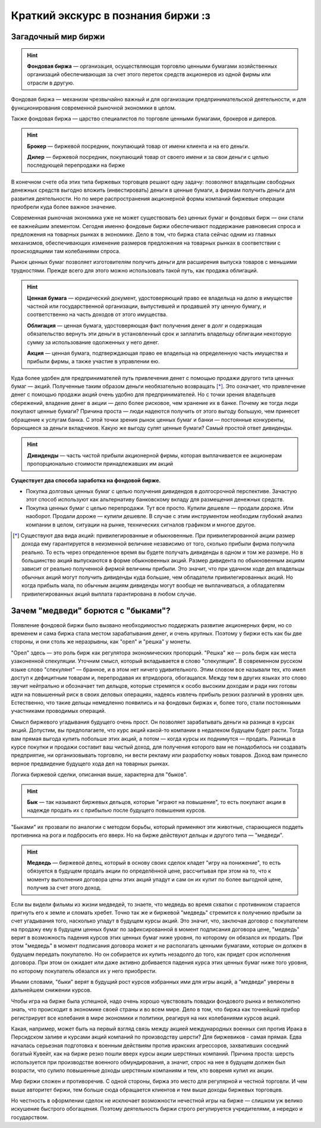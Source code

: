 Краткий экскурс в познания биржи :з
===================================

********************
Загадочный мир биржи
********************
.. hint:: **Фондовая биржа** — организация, осуществляющая торговлю ценными бумагами хозяйственных организаций обеспечивающая за счет этого переток средств акционеров из одной фирмы или отрасли в другую.

Фондовая биржа — механизм чрезвычайно важный и для организации предпринимательской деятельности, и для функционирования современной рыночной экономики в целом.

Также фондовая биржа — царство специалистов по торговле ценными бумагами, брокеров и дилеров.

.. hint:: **Брокер** — биржевой посредник, покупающий товар от имени клиента и на его деньги.

          **Дилер** — биржевой посредник, покупающий товар от своего имени и за свои деньги с целью последующей перепродажи на бирже

В конечном счете оба этих типа биржевых торговцев решают одну задачу: позволяют владельцам свободных денежных средств выгодно вложить (инвестировать) деньги в ценные бумаги, а фирмам получить деньги для развития деятельности. Но по мере распространения акционерной формы компаний биржевые операции приобрели куда более важное значение.

Современная рыночная экономика уже не может существовать без ценных бумаг и фондовых бирж — они стали ее важнейшим элементом. Сегодня именно фондовые биржи обеспечивают поддержание равновесия спроса и предложения на товарных рынках в экономике. Дело в том, что биржа стала сейчас одним из главных механизмов, обеспечивающих изменение размеров предложения на товарных рынках в соответствии с происходящими там колебаниями спроса.

Рынок ценных бумаг позволяет изготовителям получить деньги для расширения выпуска товаров с меньшими трудностями. Прежде всего для этого можно использовать такой путь, как продажа облигаций.

.. hint:: **Ценная бумага** — юридический документ, удостоверяющий право ее владельца на долю в имуществе частной или государственной организации, выпустившей и продавшей эту ценную бумагу, и соответственно на часть доходов от этого имущества.

          **Облигация** — ценная бумага, удостоверяющая факт получения денег в долг и содержащая обязательство вернуть эти деньги в установленный срок и заплатить владельцу облигации некоторую сумму за использование одолженных у него денег.

          **Акция** — ценная бумага, подтверждающая право ее владельца на oпределенную часть имущества и прибыли фирмы, а также участие в управлении ею.

Куда более удобен для предпринимателей путь привлечения денет с помощью продажи другого тита ценных бумаг — акций. Полученные таким образом деньги необязательно возвращать [*]_. Это означает, что привлечение денег с помощью продажи акций очень удобно для предпринимателей. Но с точки зрения владельцев сбережений, владение денег в акции — дело более рисковое, чем хранение их в банке. Почему же тогда люди покупают ценные бумаги? Причина проста — люди надеются получить от этого выгоду большую, чем принесет обращение к услугам банка. С этой точки зрения рынок ценных бумаг и банки — постоянные конкуренты, борющиеся за деньги вкладчиков. Какую же выгоду сулят ценные бумаги? Самый простой ответ дивиденды.

.. hint:: **Дивиденды** — часть чистой прибыли акционерной фирмы, которая выплачивается ее акционерам пропорционально стоимости принадлежавших им акций

**Существует два способа заработка на фондовой бирже.**

- Покупка долговых ценных бумаг с целью получения дивидендов в долгосрочной перспективе. Зачастую этот способ используют как альтернативу банковскому вкладу для размещения денежных средств.
- Покупка ценных бумаг с целью перепродажи. Тут все просто. Купили дешевле — продали дороже. Или наоборот. Продали дороже — купили дешевле. В случае с этим инструментом необходим глубокий анализ компании в целом, ситуации на рынке, технических сигналов графиком и многое другое.

.. [*] Существуют два вида акций: привилегированные и обыкновенные. При привилегированной акции размер дохода ему гарантируется в неизменной величине независимо от того, сколько прибыли фирма получила реально. То есть через определенное время вы будете получать дивиденды в одном и том же размере. Но в большинство акций выпускаются в форме обыкновенных акций. Размер дивидента по обыкновенным акциям зависит от реально полученной фирмой величины прибыли. Это значит, что при удачном ходе дел владельцы обычных акций могут получить дивиденды куда большие, чем обладатели привилегированных акций. Но когда прибыль мала, по обычным акциям дивиденды могут вообще не выплачиваться, а обладателям привилегированных акций выплата гарантирована в любом случае.

************************************
Зачем "медведи" борются  с "быками"?
************************************

Появление фондовой биржи было вызвано необходимостью поддержать развитие акционерных фирм, но со временем и сама биржа стала местом зарабатывания денег, и очень крупных. Поэтому у биржи есть как бы две стороны, и они столь же неразрывны, как "орел" и "решка" у монеты.

"Орел" здесь — это роль бирж как регулятора экономических пропорций. "Решка" же — роль бирж как места узаконенной спекуляции. Уточним смысл, который вкладывается в слово "спекуляция". В современном русском языке слово "спекулянт" — бранное, и в этом нет ничего удивительного. Этим словом все называли тех, кто имел доступ к дефицитным товарам и, перепродавая их втридорога, обогащался. Между тем в других языках это слово звучит нейтрально и обозначает тип дельцов, которые стремятся к особо высоким доходам и ради них готовы идти на повышенный риск в своих деловых операциях, надеясь извлечь прибыль резких различий в уровнях цен. Естественно, что такие дельцы немедленно появились и на фондовых биржах и, более того, стали постоянными участниками проводимых операций.

Смысл биржевого угадывания будущего очень прост. Он позволяет зарабатывать деньги на разнице в курсах акций. Допустим, вы предполагаете, что курс акций какой-то компании в недалеком будущем будет расти. Тогда вам прямая выгода купить побольше этих акций, а потом — когда курсы их поднимутся — продать. Разница в курсе покупки и продажи составит ваш чистый доход, для получения которого вам не понадобилось ни создавать предприятие, ни организовывать торговлю, ни вести рекламу или разработку новых товаров. Доход вам принесло верное предвидение будущего хода дел на товарных рынках.

Логика биржевой сделки, описанная выше, характерна для "быков".

.. hint:: **Бык** — так называют биржевых дельцов, которые "играют на повышение", то есть покупают акции в надежде продать их с прибылью после будущего повышения курсов.

"Быками" их прозвали по аналогии с методом борьбы, который применяют эти животные, старающиеся поддеть противника на рога и подбросить его вверх. Но на бирже действуют дельцы и другого типа — "медведи".

.. hint:: **Медведь** — биржевой делец, который в основу своих сделок кладет "игру на понижение", то есть обязуется в будущем продать акции по определённой цене, рассчитывая при этом на то, что к моменту выполнения договора цены этих акций упадут и сам он их купит по более выгодной цене, получив за счет этого доход.

Если вы видели фильмы из жизни медведей, то знаете, что медведь во время схватки с противником старается пригнуть его к земле и сломать хребет. Точно так же и биржевой "медведь" стремится к получению прибыли за счет угадывания того, насколько упадут в будущем курсы акций. Это значит, что, заключая договор с покупателем на продажу ему в будущем ценных бумаг по зафиксированной в момент подписания договора цене, "медведь" верит в возможность падения курсов этих ценных бумаг ниже уровня, по которому он обязался их продать. При этом "медведь" в момент подписания договора может и не располагать ценными бумагами, которые он должен в будущем передать покупателю. Но он собирается их купить незадолго до того, как придет срок исполнения договора. При этом он ожидает или даже активно добивается падения курса этих ценных бумаг ниже того уровня, по которому покупатель обязался их у него приобрести.

Иными словами, "быки" верят в будущий рост курсов избранных ими для игры акций, а "медведи" уверены в дальнейшем снижении курсов.

Чтобы игра на бирже была успешной, надо очень хорошо чувствовать повадки фондового рынка и великолепно знать, что происходит в экономике своей страны и во всем мире. Дело в том, что биржа как точнейший прибор регистрирует все колебания в мире экономики и политики, peагируя на них колебаниями курсов акций.

Какая, например, может быть на первый взгляд связь между акцией международных военных сил против Ирака в Персидском заливе и курсами акций компаний по производству шерсти? Для биржевиков - самая прямая. Едва началась серьезная подготовка к военным действиям против иракских агрессоров, захвативших соседний богатый Кувейт, как на бирже резко пошли вверх курсы акции шерстяных компаний. Причина проста: шерсть используется при производстве военного обмундирования, а значит, спрос на нее в будущем должен был возрасти, что сулило повышенные доходы шерстяным компаниям и тем, кто вовремя купил их акции.

Мир биржи сложен и противоречив. С одной стороны, биржа это место для регулярной и честной торговли. И чем выше авторитет биржи, тем больше сюда обращается клиентов и тем выше доходы биржевых торговцев.

Но честность в оформлении сделок не исключает возможности нечестной игры на бирже — слишком уж велико искушение быстрого обогащения. Поэтому деятельность биржи строго регулируется учредителями, а нередко и государством.
